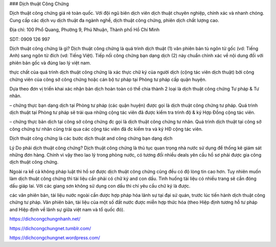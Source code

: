 ### Dịch thuật Công Chứng

Dịch thuật công chứng giá rẻ toàn quốc. Với đội ngũ biên dịch viên dịch thuật chuyên nghiệp, chính xác và nhanh chóng. Cung cấp các dịch vụ dịch thuật đa ngành nghề, dịch thuật công chứng, phiên dịch chất lượng cao.

Địa chỉ: 100 Phổ Quang, Phường 9, Phú Nhuận, Thành phố Hồ Chí Minh

SDT: 0909 126 997

Dịch thuật công chứng là gì?
Dịch thuật công chứng là quá trình dịch thuật (1) văn phiên bản tù ngôn từ gốc (vd: Tiếng Anh) sang ngôn từ đích (vd: Tiếng Việt). Tiếp nối công chứng bạn dạng dịch (2) này chuẩn chỉnh xác về nội dung đối với phiên bản gốc và đúng lao lý việt nam.

thực chất của quá trình dịch thuật công chứng là xác thực chữ ký của người dịch (cộng tác viên dịch thuật) bởi công chứng viên của công sở công chứng hoặc cán bộ tư pháp tại Phòng tư pháp cấp quận huyện.

Dựa theo đơn vị triển khai xác nhận bản dịch hoàn toàn có thể chia thành 2 loại là dịch thuật công chứng Tư pháp & Tư nhân.

– chứng thực bạn dạng dịch tại Phòng tư pháp (các quận huyện) được gọi là dịch thuật công chứng tư pháp. Quá trình dịch thuật tại Phòng tư pháp sẽ trải qua những cộng tác viên đã được kiểm tra trình độ & ký Hợp Đồng cộng tác viên.

– chứng thực bản dịch tại công sở công chứng đc gọi là dịch thuật công chứng tư nhân. Quá trình dịch thuật tại công sở công chứng tư nhân cũng trải qua các cộng tác viên đã đc kiểm tra và ký HĐ cộng tác viên.

Dịch thuật công chứng là các bước dịch thuật and công chứng bạn dạng dịch

Lý Do phải dịch thuật công chứng?
Dịch thuật công chứng là thủ tục quan trọng nhà nước sử dụng để thống kê giám sát những đơn hàng. Chính vì vậy theo lao lý trong phòng nước, có tương đối nhiều deals yên cầu hồ sơ phải được gia công dịch thuật công chứng.

Ngoài ra kể cả không pháp luật thì hồ sơ được dịch thuật công chứng cũng đều có độ lòng tin cao hơn. Tuy nhiên muốn làm dịch thuật công chứng thì tài liệu cần phải có chữ ký and con dấu. Tình huống tài liệu có nhiều trang sẽ cần đóng dấu giáp lai. Với các giang sơn không sử dụng con dấu thì chỉ yêu cầu chữ ký là được.

các văn phiên bản, tài liệu nước ngoài cần được hợp pháp hóa lãnh sự tại đại sứ quán, trước lúc tiến hành dịch thuật công chứng tư pháp. Văn phiên bản, tài liệu của một số đất nước được miễn hợp thức hóa (theo Hiệp định tương hỗ tư pháp and Hiệp định về lãnh sự giữa việt nam và tổ quốc đó).

https://dichcongchungnhanh.net/

https://dichcongchungnet.tumblr.com/

https://dichcongchungnet.wordpress.com/
